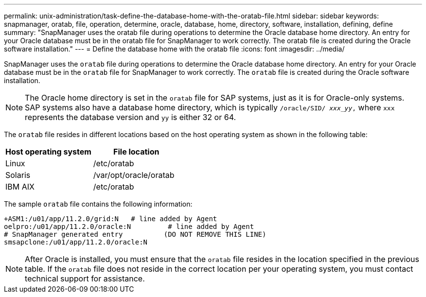 ---
permalink: unix-administration/task-define-the-database-home-with-the-oratab-file.html
sidebar: sidebar
keywords: snapmanager, oratab, file, operation, determine, oracle, database, home, directory, software, installation, defining, define
summary: "SnapManager uses the oratab file during operations to determine the Oracle database home directory. An entry for your Oracle database must be in the oratab file for SnapManager to work correctly. The oratab file is created during the Oracle software installation."
---
= Define the database home with the oratab file
:icons: font
:imagesdir: ../media/

[.lead]
SnapManager uses the `oratab` file during operations to determine the Oracle database home directory. An entry for your Oracle database must be in the `oratab` file for SnapManager to work correctly. The `oratab` file is created during the Oracle software installation.

NOTE: The Oracle home directory is set in the `oratab` file for SAP systems, just as it is for Oracle-only systems. SAP systems also have a database home directory, which is typically `/oracle/SID/ _xxx_yy_,` where `xxx` represents the database version and `yy` is either 32 or 64.

The `oratab` file resides in different locations based on the host operating system as shown in the following table:

[options="header"]
|===
| Host operating system| File location
a|
Linux
a|
/etc/oratab
a|
Solaris
a|
/var/opt/oracle/oratab
a|
IBM AIX
a|
/etc/oratab
|===
The sample `oratab` file contains the following information:

----
+ASM1:/u01/app/11.2.0/grid:N   # line added by Agent
oelpro:/u01/app/11.2.0/oracle:N         # line added by Agent
# SnapManager generated entry          (DO NOT REMOVE THIS LINE)
smsapclone:/u01/app/11.2.0/oracle:N
----

NOTE: After Oracle is installed, you must ensure that the `oratab` file resides in the location specified in the previous table. If the `oratab` file does not reside in the correct location per your operating system, you must contact technical support for assistance.
